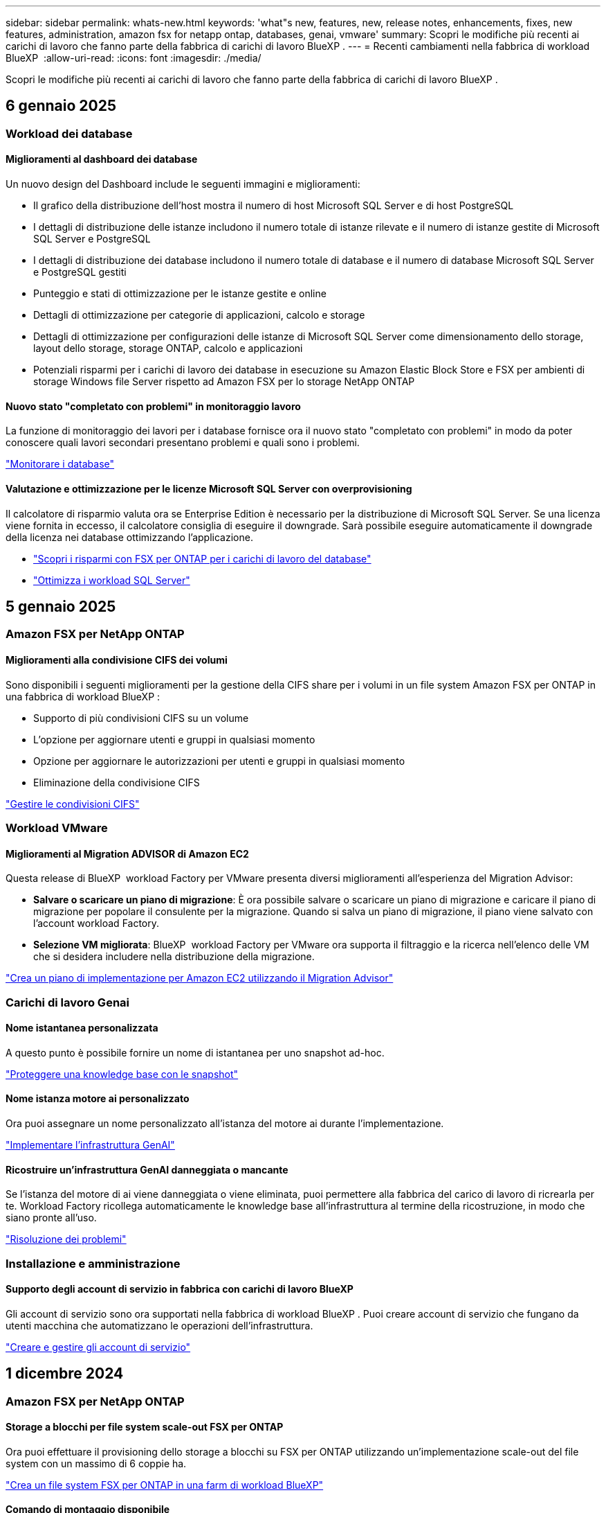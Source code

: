 ---
sidebar: sidebar 
permalink: whats-new.html 
keywords: 'what"s new, features, new, release notes, enhancements, fixes, new features, administration, amazon fsx for netapp ontap, databases, genai, vmware' 
summary: Scopri le modifiche più recenti ai carichi di lavoro che fanno parte della fabbrica di carichi di lavoro BlueXP . 
---
= Recenti cambiamenti nella fabbrica di workload BlueXP 
:allow-uri-read: 
:icons: font
:imagesdir: ./media/


[role="lead"]
Scopri le modifiche più recenti ai carichi di lavoro che fanno parte della fabbrica di carichi di lavoro BlueXP .



== 6 gennaio 2025



=== Workload dei database



==== Miglioramenti al dashboard dei database

Un nuovo design del Dashboard include le seguenti immagini e miglioramenti:

* Il grafico della distribuzione dell'host mostra il numero di host Microsoft SQL Server e di host PostgreSQL
* I dettagli di distribuzione delle istanze includono il numero totale di istanze rilevate e il numero di istanze gestite di Microsoft SQL Server e PostgreSQL
* I dettagli di distribuzione dei database includono il numero totale di database e il numero di database Microsoft SQL Server e PostgreSQL gestiti
* Punteggio e stati di ottimizzazione per le istanze gestite e online
* Dettagli di ottimizzazione per categorie di applicazioni, calcolo e storage
* Dettagli di ottimizzazione per configurazioni delle istanze di Microsoft SQL Server come dimensionamento dello storage, layout dello storage, storage ONTAP, calcolo e applicazioni
* Potenziali risparmi per i carichi di lavoro dei database in esecuzione su Amazon Elastic Block Store e FSX per ambienti di storage Windows file Server rispetto ad Amazon FSX per lo storage NetApp ONTAP




==== Nuovo stato "completato con problemi" in monitoraggio lavoro

La funzione di monitoraggio dei lavori per i database fornisce ora il nuovo stato "completato con problemi" in modo da poter conoscere quali lavori secondari presentano problemi e quali sono i problemi.

link:https://docs.netapp.com/us-en/workload-databases/monitor-databases.html["Monitorare i database"]



==== Valutazione e ottimizzazione per le licenze Microsoft SQL Server con overprovisioning

Il calcolatore di risparmio valuta ora se Enterprise Edition è necessario per la distribuzione di Microsoft SQL Server. Se una licenza viene fornita in eccesso, il calcolatore consiglia di eseguire il downgrade. Sarà possibile eseguire automaticamente il downgrade della licenza nei database ottimizzando l'applicazione.

* link:https://docs.netapp.com/us-en/workload-databases/explore-savings.html["Scopri i risparmi con FSX per ONTAP per i carichi di lavoro del database"^]
* link:https://docs.netapp.com/us-en/workload-databases/optimize-configurations.html["Ottimizza i workload SQL Server"]




== 5 gennaio 2025



=== Amazon FSX per NetApp ONTAP



==== Miglioramenti alla condivisione CIFS dei volumi

Sono disponibili i seguenti miglioramenti per la gestione della CIFS share per i volumi in un file system Amazon FSX per ONTAP in una fabbrica di workload BlueXP :

* Supporto di più condivisioni CIFS su un volume
* L'opzione per aggiornare utenti e gruppi in qualsiasi momento
* Opzione per aggiornare le autorizzazioni per utenti e gruppi in qualsiasi momento
* Eliminazione della condivisione CIFS


link:https://docs.netapp.com/us-en/workload-fsx-ontap/manage-cifs-share.html["Gestire le condivisioni CIFS"]



=== Workload VMware



==== Miglioramenti al Migration ADVISOR di Amazon EC2

Questa release di BlueXP  workload Factory per VMware presenta diversi miglioramenti all'esperienza del Migration Advisor:

* *Salvare o scaricare un piano di migrazione*: È ora possibile salvare o scaricare un piano di migrazione e caricare il piano di migrazione per popolare il consulente per la migrazione. Quando si salva un piano di migrazione, il piano viene salvato con l'account workload Factory.
* *Selezione VM migliorata*: BlueXP  workload Factory per VMware ora supporta il filtraggio e la ricerca nell'elenco delle VM che si desidera includere nella distribuzione della migrazione.


https://docs.netapp.com/us-en/workload-vmware/launch-onboarding-advisor-native.html["Crea un piano di implementazione per Amazon EC2 utilizzando il Migration Advisor"]



=== Carichi di lavoro Genai



==== Nome istantanea personalizzata

A questo punto è possibile fornire un nome di istantanea per uno snapshot ad-hoc.

link:https://docs.netapp.com/us-en/workload-genai/manage-knowledgebase.html#protect-a-knowledge-base-with-snapshots["Proteggere una knowledge base con le snapshot"]



==== Nome istanza motore ai personalizzato

Ora puoi assegnare un nome personalizzato all'istanza del motore ai durante l'implementazione.

link:https://docs.netapp.com/us-en/workload-genai/deploy-infrastructure.html["Implementare l'infrastruttura GenAI"]



==== Ricostruire un'infrastruttura GenAI danneggiata o mancante

Se l'istanza del motore di ai viene danneggiata o viene eliminata, puoi permettere alla fabbrica del carico di lavoro di ricrearla per te. Workload Factory ricollega automaticamente le knowledge base all'infrastruttura al termine della ricostruzione, in modo che siano pronte all'uso.

link:https://docs.netapp.com/us-en/workload-genai/troubleshooting.html["Risoluzione dei problemi"]



=== Installazione e amministrazione



==== Supporto degli account di servizio in fabbrica con carichi di lavoro BlueXP 

Gli account di servizio sono ora supportati nella fabbrica di workload BlueXP . Puoi creare account di servizio che fungano da utenti macchina che automatizzano le operazioni dell'infrastruttura.

link:https://docs.netapp.com/us-en/workload-setup-admin/manage-service-accounts.html["Creare e gestire gli account di servizio"]



== 1 dicembre 2024



=== Amazon FSX per NetApp ONTAP



==== Storage a blocchi per file system scale-out FSX per ONTAP

Ora puoi effettuare il provisioning dello storage a blocchi su FSX per ONTAP utilizzando un'implementazione scale-out del file system con un massimo di 6 coppie ha.

link:https://docs.netapp.com/us-en/workload-fsx-ontap/create-file-system.html["Crea un file system FSX per ONTAP in una farm di workload BlueXP"]



==== Comando di montaggio disponibile

I comandi mount sono ora disponibili per l'accesso NFS e CIFS a un volume. È possibile ottenere il punto di montaggio per un volume all'interno di un file system FSX per ONTAP selezionando *azioni di base* quindi *comando di montaggio vista*.

image:screenshot-view-mount-command.png["Schermata che mostra come visualizzare il comando mount accedendo a un file system fsx per ONTAP, selezionando il menu del volume, selezionando le azioni di base e quindi il comando view mount. Viene visualizzata la finestra di dialogo del comando mount che visualizza il comando mount per l'accesso CIFS o NFS."]

link:https://docs.netapp.com/us-en/workload-fsx-ontap/access-data.html["Visualizzare il comando mount per un volume"]



==== Aggiorna l'efficienza dello storage dopo la creazione del volume

È ora possibile abilitare o disabilitare l'efficienza dello storage per i volumi FlexVol dopo la creazione del volume. L'efficienza dello storage include deduplica, compressione e data compaction. Abilitando l'efficienza dello storage si ottengono risparmi di spazio ottimali su un FlexVol volume.

link:https://docs.netapp.com/us-en/workload-fsx-ontap/update-storage-efficiency.html["Update dell'efficienza dello storage per un volume"]



==== Rilevamento e replica del cluster ONTAP on-premise

Rileva e replica i dati dei cluster ONTAP on-premise in un file system FSX per ONTAP in modo che possano essere utilizzati per arricchire le knowledge base di ai. Tutti i flussi di lavoro di rilevamento e replica on-premise sono possibili dalla nuova scheda *ONTAP on-premise* nell'inventario di archiviazione.

link:https://docs.netapp.com/us-en/workload-fsx-ontap/use-onprem-data.html["Scopri un cluster ONTAP on-premise"]



==== Le credenziali AWS migliorano l'analisi del calcolatore di risparmi

Ora puoi aggiungere le credenziali AWS attraverso il calcolatore di risparmi. L'aggiunta di credenziali migliora la precisione dell'analisi del calcolatore di risparmi dei tuoi ambienti di storage Amazon Elastic Block Store, Elastic file Systems ed FSX per Windows file Server rispetto a FSX per ONTAP.

link:https://docs.netapp.com/us-en/workload-fsx-ontap/explore-savings.html["Esplora i risparmi con FSX per ONTAP nella workload factory di BlueXP"]



=== Workload dei database



==== L'ottimizzazione continua aggiunge correzioni e valutazioni di calcolo

I database ora offrono informazioni e consigli per aiutarti a ottimizzare le risorse di calcolo per le istanze di Microsoft SQL Server. Misuriamo l'utilizzo della CPU e sfruttiamo il servizio AWS Compute Optimizer per consigliare tipi di istanze ottimali e dimensionate in modo adeguato e notificare le patch del sistema operativo disponibili. L'ottimizzazione delle risorse di calcolo può aiutarti a prendere decisioni informate sui tipi di istanze, risparmiando sui costi e utilizzando in modo efficiente le risorse.

link:https://docs.netapp.com/us-en/workload-databases/optimize-configurations.html["Ottimizzare le configurazioni delle risorse di calcolo"]



==== Supporto PostgreSQL

È ora possibile distribuire e gestire le distribuzioni standalone di PostgreSQL Server nei database.

link:https://docs.netapp.com/us-en/workload-databases/create-postgresql-server.html["Creare un server PostgreSQL"]



=== Workload VMware



==== Miglioramenti al Migration ADVISOR di Amazon EC2

Questa release di BlueXP  workload Factory per VMware presenta diversi miglioramenti all'esperienza del Migration Advisor:

* *Raccolta dati*: BlueXP  workload Factory per VMware supporta la capacità di raccogliere dati per un periodo di tempo specifico quando si utilizza il Migration ADVISOR.
* *Selezione VM*: BlueXP  workload Factory per VMware ora supporta la selezione delle VM che si desidera includere nella distribuzione della migrazione.
* *Esperienza rapida e avanzata*: Quando si utilizza il Migration ADVISOR, è ora possibile scegliere un'esperienza di migrazione rapida, utilizzando RVtools o l'esperienza avanzata, che utilizza il data collector del Migration ADVISOR.


https://docs.netapp.com/us-en/workload-vmware/launch-onboarding-advisor-native.html["Crea un piano di implementazione per Amazon EC2 utilizzando il Migration Advisor"]



=== Carichi di lavoro Genai



==== Clonare una knowledge base da uno snapshot

La fabbrica di carichi di lavoro BlueXP  per Genai ora supporta il cloning di una knowledge base da una snapshot. Ciò consente il rapido recupero delle basi di conoscenza e la creazione di nuove basi di conoscenza con fonti di dati esistenti, e contribuisce al recupero e allo sviluppo dei dati.

link:https://docs.netapp.com/us-en/workload-genai/manage-knowledgebase.html#clone-a-knowledge-base["Clonare una knowledge base"]



==== Rilevamento e replica del cluster ONTAP on-premise

Rileva e replica i dati dei cluster ONTAP on-premise in un file system FSX per ONTAP in modo che possano essere utilizzati per arricchire le knowledge base di ai. Tutti i flussi di lavoro di rilevamento e replica on-premise sono possibili dalla nuova scheda *ONTAP on-premise* nell'inventario di archiviazione.

link:https://docs.netapp.com/us-en/workload-fsx-ontap/use-onprem-data.html["Scopri un cluster ONTAP on-premise"]



== 11 novembre 2024



=== Installazione e amministrazione



==== Integrazione della fabbrica del carico di lavoro nella console BlueXP

È ora possibile utilizzare workload Factory da link:https://console.bluexp.netapp.com["Console BlueXP"^]. L'esperienza della console BlueXP  offre le stesse funzionalità della console workload Factory.

link:https://docs.netapp.com/us-en/workload-setup-admin/console-experiences.html["Scopri come accedere a workload Factory dalla console BlueXP"]



== 3 novembre 2024



=== Amazon FSX per NetApp ONTAP



==== Viste a schede nell'inventario dello storage

L'inventario dello storage è stato aggiornato con una vista a due schede:

* Scheda FSX per ONTAP: Visualizza i file system FSX per ONTAP attualmente disponibili.
* Scheda Esplora i risparmi: Visualizza i sistemi di storage Elastic Block Store, FSX per Windows file Server e Elastic file Systems. A questo punto, puoi esplorare i risparmi per questi sistemi confrontandoli con FSX per ONTAP.




=== Workload dei database



==== Ottimizza costantemente i tuoi workload Microsoft SQL Server con i database

La fabbrica dei carichi di lavoro di BlueXP  introduce linee guida e barriere per garantire l'ottimizzazione costante e il rispetto delle Best practice per la componente di storage dei workload Microsoft SQL Server in Amazon FSX per NetApp ONTAP. Questa funzionalità esegue una scansione continua del tuo ambiente Microsoft SQL Server offline, fornendo un report completo su informazioni, opportunità e consigli per aiutarti a ottenere elevati livelli di performance, convenienza e conformità.

link:https://docs.netapp.com/us-en/workload-databases/optimize-configurations.html["Ottimizza i workload SQL Server"]



==== Supporto terraforme

È ora possibile utilizzare Terraform dal Codebox per distribuire Microsoft SQL Server.

* link:https://docs.netapp.com/us-en/workload-databases/create-database-server.html["Creare un server di database"^]
* link:https://docs.netapp.com/us-en/workload-setup-admin/use-codebox.html["Utilizzare Terraform da Codebox"^]




=== Workload VMware



==== Il rapporto di riduzione dei dati di VMware Migration Advisor aiuta

Questa versione di workload Factory per VMware include un assistente al rapporto di riduzione dei dati. L'assistente rapporto di riduzione dei dati ti aiuta a decidere il rapporto migliore per il tuo inventario VMware e la tua proprietà di storage durante la preparazione per l'onboarding nel cloud AWS.

https://docs.netapp.com/us-en/workload-vmware/launch-onboarding-advisor-native.html["Crea un piano di implementazione per Amazon EC2 utilizzando il Migration Advisor"]



=== Carichi di lavoro Genai



==== Mascherare le informazioni personali identificabili con le barriere di protezione dei dati

Il carico di lavoro ai generativo introduce la funzionalità di data Guardrails, con tecnologia di classificazione BlueXP . La funzione di protezione dei dati identifica e maschera le informazioni personali identificabili (PII, Personal Identifiable Information), contribuendo a mantenere la conformità e a rafforzare la sicurezza dei dati aziendali sensibili.

link:https://docs.netapp.com/us-en/workload-genai/create-knowledgebase.html#create-and-configure-the-knowledge-base["Creare una knowledge base"]

link:https://docs.netapp.com/us-en/bluexp-classification/concept-cloud-compliance.html["Scopri di più sulla classificazione BlueXP"^]



== 1 settembre 2024



=== Installazione e amministrazione



==== Abbonamento RSS

L'abbonamento RSS è disponibile sul sito link:https://console.workloads.netapp.com/["console di fabbrica del carico di lavoro"^]. L'utilizzo di un feed RSS è un modo semplice per utilizzare e tenere conto delle modifiche apportate alla fabbrica di workload BlueXP .

image:screenshot-rss-subscribe-button.png["Schermata del menu a discesa della guida della console workload Factory. Nel menu a discesa viene visualizzato un nuovo pulsante per la sottoscrizione a RSS."]



==== Supporto di una singola policy di autorizzazioni per ogni carico di lavoro

Quando Aggiungi le credenziali AWS nella fabbrica dei workload, ora puoi selezionare una singola policy di autorizzazione, di lettura o automazione, per ogni workload e la gestione dello storage.

image:screenshot-single-permission-policy-support.png["Schermata della sezione di configurazione delle autorizzazioni nella pagina delle credenziali in cui puoi selezionare le policy di lettura o automazione delle autorizzazioni per la gestione dello storage, i carichi di lavoro ai, i carichi di lavoro dei database e i carichi di lavoro VMware."]

link:https://docs.netapp.com/us-en/workload-setup-admin/add-credentials.html["Aggiungi le credenziali AWS alla fabbrica del workload"^]
